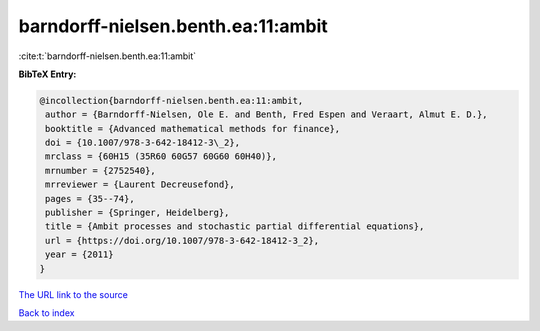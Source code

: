 barndorff-nielsen.benth.ea:11:ambit
===================================

:cite:t:`barndorff-nielsen.benth.ea:11:ambit`

**BibTeX Entry:**

.. code-block:: bibtex

   @incollection{barndorff-nielsen.benth.ea:11:ambit,
    author = {Barndorff-Nielsen, Ole E. and Benth, Fred Espen and Veraart, Almut E. D.},
    booktitle = {Advanced mathematical methods for finance},
    doi = {10.1007/978-3-642-18412-3\_2},
    mrclass = {60H15 (35R60 60G57 60G60 60H40)},
    mrnumber = {2752540},
    mrreviewer = {Laurent Decreusefond},
    pages = {35--74},
    publisher = {Springer, Heidelberg},
    title = {Ambit processes and stochastic partial differential equations},
    url = {https://doi.org/10.1007/978-3-642-18412-3_2},
    year = {2011}
   }
`The URL link to the source <ttps://doi.org/10.1007/978-3-642-18412-3_2}>`_


`Back to index <../By-Cite-Keys.html>`_
